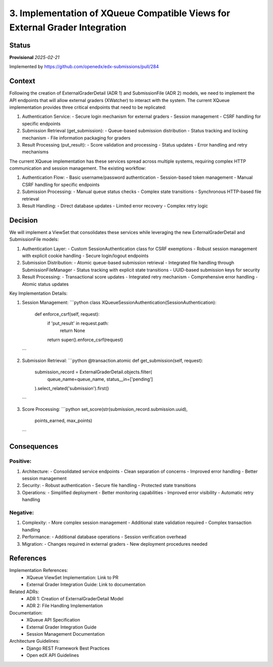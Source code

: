 3. Implementation of XQueue Compatible Views for External Grader Integration
############################################################################

Status
******

**Provisional** *2025-02-21*

Implemented by https://github.com/openedx/edx-submissions/pull/284

Context
*******

Following the creation of ExternalGraderDetail (ADR 1) and SubmissionFile (ADR 2) models, we need to implement the API
endpoints that will allow external graders (XWatcher) to interact with the system. The current XQueue implementation
provides three critical endpoints that need to be replicated:

1. Authentication Service:
   - Secure login mechanism for external graders
   - Session management
   - CSRF handling for specific endpoints

2. Submission Retrieval (get_submission):
   - Queue-based submission distribution
   - Status tracking and locking mechanism
   - File information packaging for graders

3. Result Processing (put_result):
   - Score validation and processing
   - Status updates
   - Error handling and retry mechanisms

The current XQueue implementation has these services spread across multiple systems, requiring complex HTTP communication
and session management. The existing workflow:

1. Authentication Flow:
   - Basic username/password authentication
   - Session-based token management
   - Manual CSRF handling for specific endpoints

2. Submission Processing:
   - Manual queue status checks
   - Complex state transitions
   - Synchronous HTTP-based file retrieval

3. Result Handling:
   - Direct database updates
   - Limited error recovery
   - Complex retry logic

Decision
********

We will implement a ViewSet that consolidates these services while leveraging the new ExternalGraderDetail and
SubmissionFile models:

1. Authentication Layer:
   - Custom SessionAuthentication class for CSRF exemptions
   - Robust session management with explicit cookie handling
   - Secure login/logout endpoints

2. Submission Distribution:
   - Atomic queue-based submission retrieval
   - Integrated file handling through SubmissionFileManager
   - Status tracking with explicit state transitions
   - UUID-based submission keys for security

3. Result Processing:
   - Transactional score updates
   - Integrated retry mechanism
   - Comprehensive error handling
   - Atomic status updates

Key Implementation Details:

1. Session Management:
   ```python
   class XQueueSessionAuthentication(SessionAuthentication):
       def enforce_csrf(self, request):
           if 'put_result' in request.path:
               return None
           return super().enforce_csrf(request)
   ```

2. Submission Retrieval:
   ```python
   @transaction.atomic
   def get_submission(self, request):
       submission_record = ExternalGraderDetail.objects.filter(
           queue_name=queue_name,
           status__in=['pending']
       ).select_related('submission').first()
   ```

3. Score Processing:
   ```python
   set_score(str(submission_record.submission.uuid),
             points_earned,
             max_points)
   ```

Consequences
***********

Positive:
---------

1. Architecture:
   - Consolidated service endpoints
   - Clean separation of concerns
   - Improved error handling
   - Better session management

2. Security:
   - Robust authentication
   - Secure file handling
   - Protected state transitions

3. Operations:
   - Simplified deployment
   - Better monitoring capabilities
   - Improved error visibility
   - Automatic retry handling

Negative:
---------

1. Complexity:
   - More complex session management
   - Additional state validation required
   - Complex transaction handling

2. Performance:
   - Additional database operations
   - Session verification overhead

3. Migration:
   - Changes required in external graders
   - New deployment procedures needed

References
**********

Implementation References:
   * XQueue ViewSet Implementation: Link to PR
   * External Grader Integration Guide: Link to documentation

Related ADRs:
   * ADR 1: Creation of ExternalGraderDetail Model
   * ADR 2: File Handling Implementation

Documentation:
   * XQueue API Specification
   * External Grader Integration Guide
   * Session Management Documentation

Architecture Guidelines:
   * Django REST Framework Best Practices
   * Open edX API Guidelines